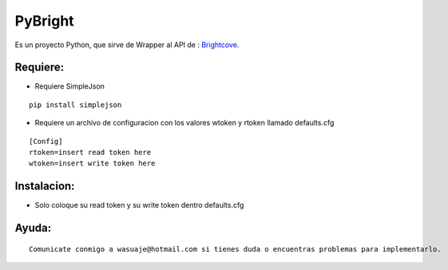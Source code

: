 =======
PyBright
=======

Es un proyecto Python, que sirve de Wrapper al API de : `Brightcove <http://www.brigtcove.com>`_.




Requiere:
---------

- Requiere SimpleJson 

::
 
 pip install simplejson


- Requiere un archivo de configuracion con los valores wtoken y rtoken llamado defaults.cfg
 

::

 [Config]
 rtoken=insert read token here
 wtoken=insert write token here


Instalacion:
------------

- Solo coloque su read token y su write token dentro defaults.cfg

::





Ayuda:
-----------------

::

 Comunicate conmigo a wasuaje@hotmail.com si tienes duda o encuentras problemas para implementarlo.
